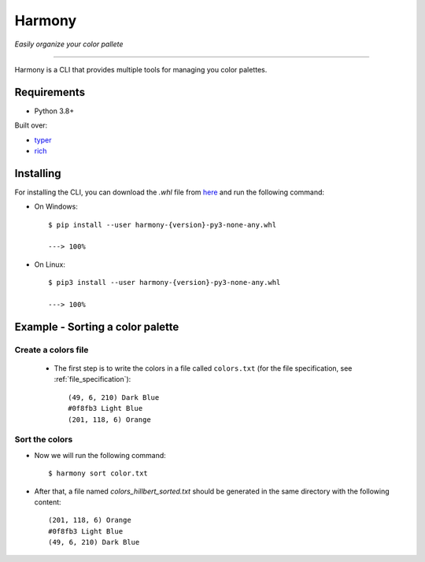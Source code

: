 Harmony
=======
*Easily organize your color pallete*

-------------------------------------

Harmony is a CLI that provides multiple tools for managing you color palettes.

============
Requirements
============

- Python 3.8+

Built over:

- `typer <https://typer.tiangolo.com/>`_
- `rich <https://rich.readthedocs.io/en/latest/>`_


==========
Installing
==========

For installing the CLI, you can download the `.whl` file from `here <https://github.com/AdrianSimionov/color-sorting-cli/releases/download/0.4.2/harmony-0.4.2-py3-none-any.whl>`_ and run the following command:

- On Windows::


    $ pip install --user harmony-{version}-py3-none-any.whl

    ---> 100%

- On Linux::

    $ pip3 install --user harmony-{version}-py3-none-any.whl
    
    ---> 100%


=================================
Example - Sorting a color palette
=================================

####################
Create a colors file
####################

 - The first step is to write the colors in a file called ``colors.txt`` (for the file specification, see :ref:`file_specification`)::

    (49, 6, 210) Dark Blue
    #0f8fb3 Light Blue
    (201, 118, 6) Orange


###############
Sort the colors
###############

- Now we will run the following command::

    $ harmony sort color.txt

- After that, a file named `colors_hillbert_sorted.txt` should be generated in the same directory with the following content::

    (201, 118, 6) Orange
    #0f8fb3 Light Blue
    (49, 6, 210) Dark Blue
